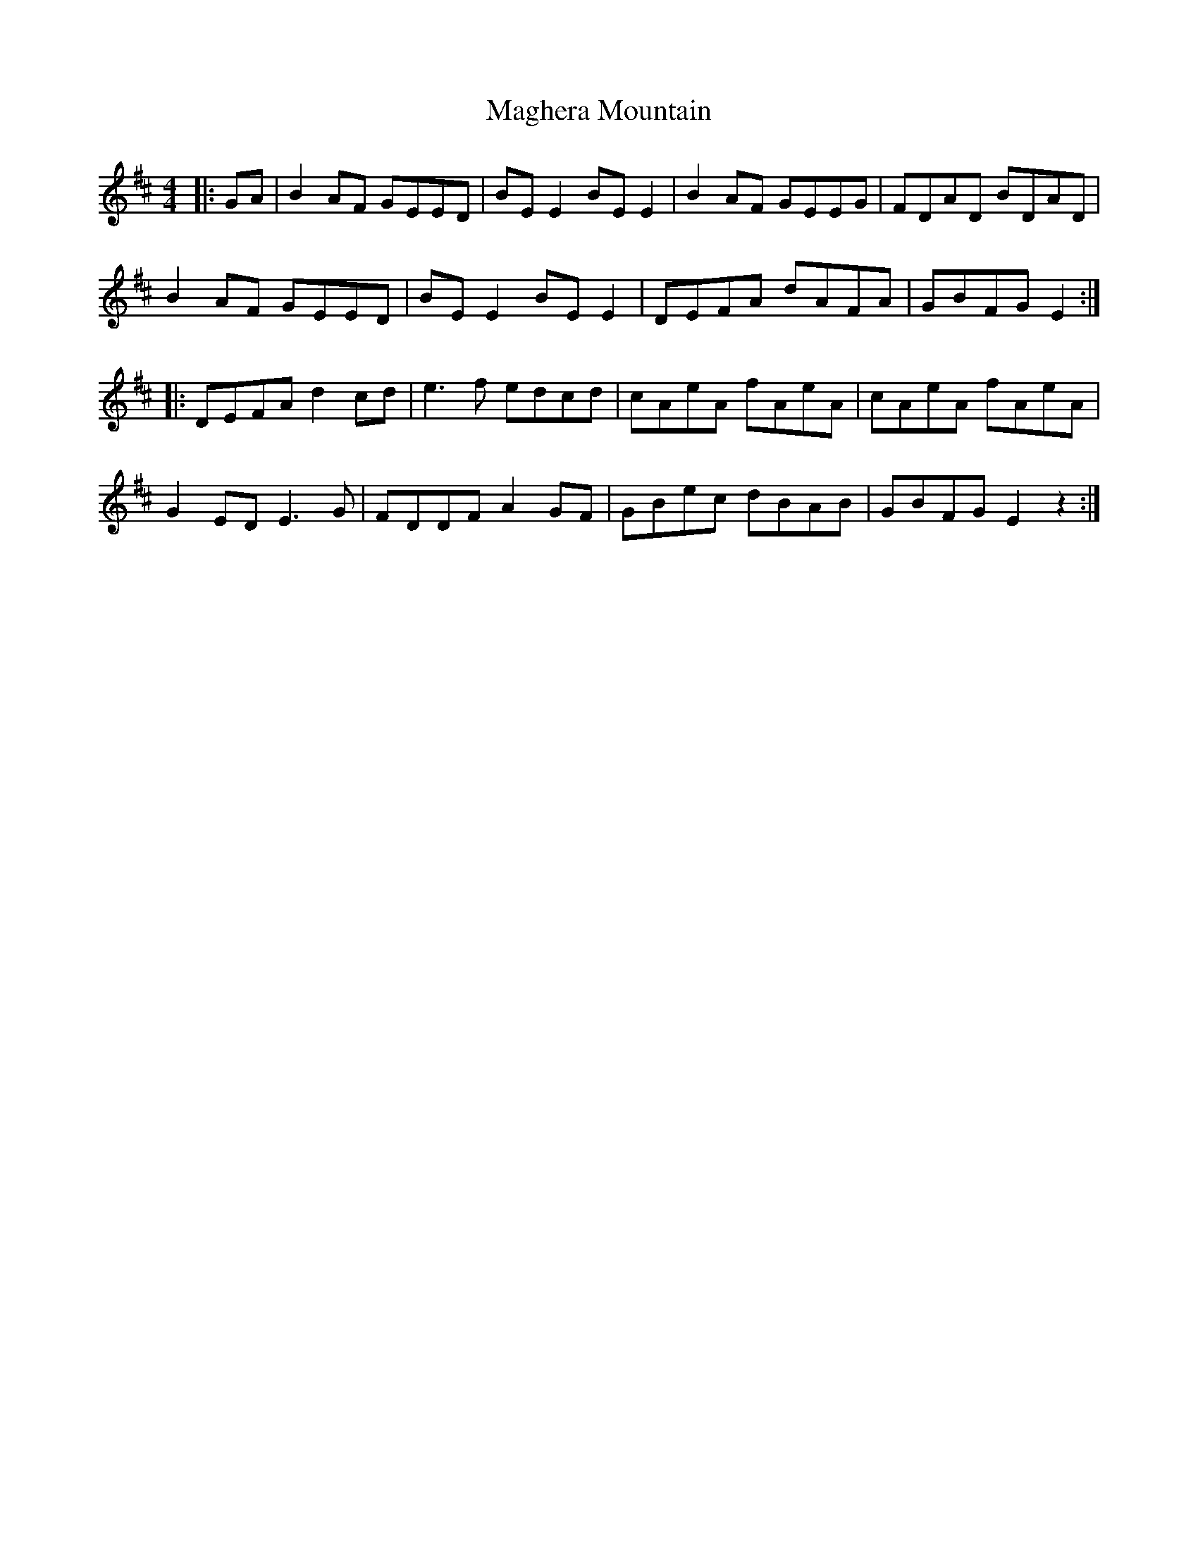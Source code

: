 X: 24864
T: Maghera Mountain
R: reel
M: 4/4
K: Edorian
|:GA|B2 AF GEED|BE E2 BE E2|B2 AF GEEG|FDAD BDAD|
B2 AF GEED|BE E2 BE E2|DEFA dAFA|GBFG E2:|
|:DEFA d2 cd|e3f edcd|cAeA fAeA|cAeA fAeA|
G2 ED E3 G|FDDF A2 GF|GBec dBAB|GBFG E2z2:|

